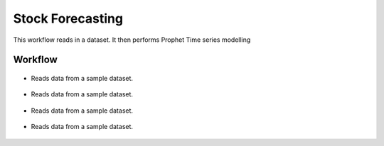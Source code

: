 Stock Forecasting
=================

This workflow reads in a dataset. It then performs Prophet Time series modelling

Workflow
-------

.. figure:: ../../_assets/tutorials/time-series/STOCK_WORKFLOW.png
   :alt: Stock Forecasting
   :align: center
   :width: 60%


* Reads data from a sample dataset.


.. figure:: ../../_assets/tutorials/time-series/read_csv.png
   :alt: Stock Forecasting
   :align: center
   :width: 60%



.. figure:: ../../_assets/tutorials/time-series/Row_filter.png
   :alt: Stock Forecasting
   :align: center
   :width: 60%


* Reads data from a sample dataset.


.. figure:: ../../_assets/tutorials/time-series/prophet_general.png
   :alt: Stock Forecasting
   :align: center
   :width: 60%
   
  
  
.. figure:: ../../_assets/tutorials/time-series/prophet_future.png
   :alt: Stock Forecasting
   :align: center
   :width: 60%


* Reads data from a sample dataset.


.. figure:: ../../_assets/tutorials/time-series/sql_general.png
   :alt: Stock Forecasting
   :align: center
   :width: 60%
   
   * Reads data from a sample dataset.


.. figure:: ../../_assets/tutorials/time-series/sql_schema.png
   :alt: Stock Forecasting
   :align: center
   :width: 60%
   
  
  
.. figure:: ../../_assets/tutorials/time-series/join_general.png
   :alt: Stock Forecasting
   :align: center
   :width: 60%


* Reads data from a sample dataset.


.. figure:: ../../_assets/tutorials/time-series/join_schema.png
   :alt: Stock Forecasting
   :align: center
   :width: 60%
   
   
.. figure:: ../../_assets/tutorials/time-series/save_output_forecast.png
   :alt: Stock Forecasting
   :align: center
   :width: 60%
